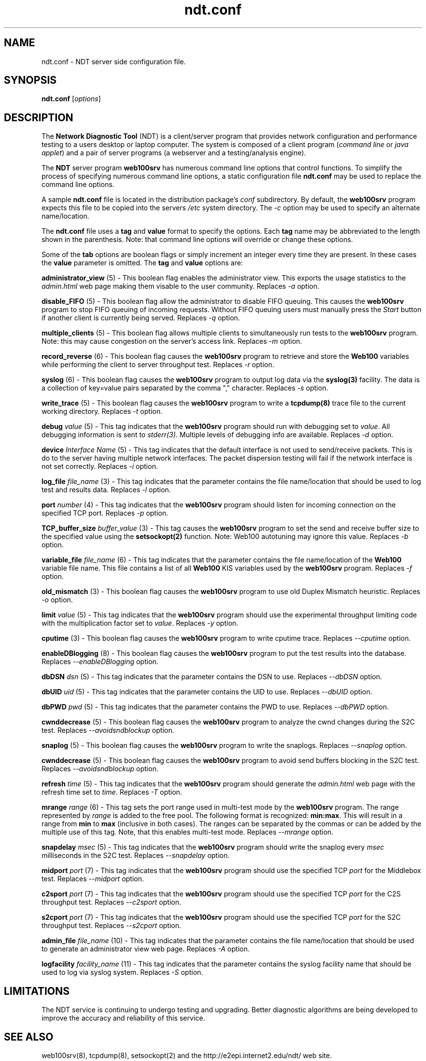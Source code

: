 .TH ndt.conf 5 "$Date$"
." The first line of this file must contains the '"[e][r][t][v] line
." to tell man to run the appropriate filter "t" for table.
."
."	$Id$
."
."######################################################################
."#									#
."#			   Copyright (C)  2004				#
."#	     			Internet2				#
."#			   All Rights Reserved				#
."#									#
."######################################################################
."
."	File:		ndt.conf.5
."
."	Author:		Rich Carlson
."			Internet2
."
."	Date:		Sun May 20 16:01:25 CST 2004
."
."	Description:	
."
.SH NAME
ndt.conf \- NDT server side configuration file.
.SH SYNOPSIS
.B ndt.conf 
[\fIoptions\fR] 
.SH DESCRIPTION
The \fBNetwork Diagnostic Tool\fR (NDT) is a client/server
program that provides network configuration and performance testing
to a users desktop or laptop computer.  The system is composed of a
client program (\fIcommand line\fR or \fIjava applet\fR) and a pair
of server programs (a webserver and a testing/analysis engine).  
.PP
The \fBNDT\fR server program \fBweb100srv\fR has numerous command line
options that control functions.  To simplify the process of specifying
numerous command line options, a static configuration file \fBndt.conf\fR
may be used to replace the command line options.
.PP
A sample \fBndt.conf\fR file is located in the distribution package's
\fIconf\fR subdirectory.  By
default, the \fBweb100srv\fR program expects this file to be copied into
the servers \fI/etc\fR system directory.  The \fI-c\fR option may be used
to specify an alternate name/location.
.PP
The \fBndt.conf\fR file uses a \fBtag\fR and \fBvalue\fR format to specify
the options.  Each \fBtag\fR name may be abbreviated to the length shown
in the parenthesis.  Note: that command line options will override or
change these options.
.PP
Some of the \fBtab\fR options are boolean flags or simply increment
an integer every time they are present.  In these cases the \fBvalue\fR
parameter is omitted.  The \fBtag\fR and \fBvalue\fR options are:
.PP 
\fBadministrator_view\fR (5) - This boolean flag enables the administrator
view.  This exports the usage statistics to the \fIadmin.html\fR web page
making them visable to the user community.  Replaces \fI-a\fR option.
.PP
\fBdisable_FIFO\fR (5) - This boolean flag allow the administrator
to disable FIFO queuing.  This causes the \fBweb100srv\fR program
to stop FIFO queuing of incoming requests.  Without FIFO queuing
users must manually press the \fIStart\fR button if another client
is currently being served.  Replaces \fI-q\fR option.
.PP
\fBmultiple_clients\fR (5) - This boolean flag allows multiple
clients to simultaneously run tests to the \fBweb100srv\fR program.
Note: this may cause congestion on the server's access link.
Replaces \fI-m\fR option.
.PP
\fBrecord_reverse\fR (6) - This boolean flag causes the \fBweb100srv\fR
program to retrieve and store the \fBWeb100\fR variables while performing
the client to server throughput test.  Replaces \fI-r\fR option.
.PP
\fBsyslog\fR (6) - This boolean flag causes the \fBweb100srv\fR program
to output log data via the \fBsyslog(3)\fR facility.  The data is a 
collection of key=value pairs separated by the comma "," character.
Replaces \fI-s\fR option.
.PP
\fBwrite_trace\fR (5) - This boolean flag causes the \fBweb100srv\fR
program to write a \fBtcpdump(8)\fR trace file to the current working
directory.  Replaces \fI-t\fR option.
.PP
\fBdebug\fR \fIvalue\fR (5) - This tag indicates that the \fBweb100srv\fR
program should run with debugging set to \fIvalue\fR.  All debugging
information is sent to \fIstderr(3)\fR.  Multiple levels of debugging
info are available.  Replaces \fI-d\fR option.
.PP
\fBdevice\fR \fIInterface Name\fR (5) - This tag indicates that 
the default interface is not used to send/receive packets.  This
is do to the server having multiple network interfaces.  The packet
dispersion testing will fail if the network interface is not set
correctly.  Replaces \fI-i\fR option.
.PP
\fBlog_file\fR \fIfile_name\fR (3) - This tag indicates that the
parameter contains the file name/location that should be used to
log test and results data.  Replaces \fI-l\fR option.
.PP
\fBport\fR \fInumber\fR (4) - This tag indicates that the \fBweb100srv\fR
program should listen for incoming connection on the specified 
TCP port.  Replaces \fI-p\fR option.
.PP
\fBTCP_buffer_size\fR \fIbuffer_value\fR (3) - This tag causes the
\fBweb100srv\fR program to set the send and receive buffer size
to the specified value using the \fBsetsockopt(2)\fR function.  Note:
Web100 autotuning may ignore this value.  Replaces \fI-b\fR option.
.PP
\fBvariable_file\fR \fIfile_name\fR (6) - This tag indicates that
the parameter contains the file name/location of the \fBWeb100\fR
variable file name.  This file contains a list of all \fBWeb100\fR
KIS variables used by the \fBweb100srv\fR program.  Replaces
\fI-f\fR option.
.PP
\fBold_mismatch\fR (3) - This boolean flag causes the \fBweb100srv\fR
program to use old Duplex Mismatch heuristic. Replaces \fI-o\fR option.
.PP
\fBlimit\fR \fIvalue\fR (5) - This tag indicates that the \fBweb100srv\fR
program should use the experimental throughput limiting code with the
multiplication factor set to \fIvalue\fR. Replaces \fI-y\fR option.
.PP
\fBcputime\fR (3) - This boolean flag causes the \fBweb100srv\fR program
to write cputime trace. Replaces \fI--cputime\fR option.
.PP
\fBenableDBlogging\fR (8) - This boolean flag causes the \fBweb100srv\fR
program to put the test results into the database. Replaces
\fI--enableDBlogging\fR option.
.PP
\fBdbDSN\fR \fIdsn\fR (5) - This tag indicates that the parameter contains
the DSN to use. Replaces \fI--dbDSN\fR option.
.PP
\fBdbUID\fR \fIuid\fR (5) - This tag indicates that the parameter contains
the UID to use. Replaces \fI--dbUID\fR option.
.PP
\fBdbPWD\fR \fIpwd\fR (5) - This tag indicates that the parameter contains
the PWD to use. Replaces \fI--dbPWD\fR option.
.PP
\fBcwnddecrease\fR (5) - This boolean flag causes the \fBweb100srv\fR
program to analyze the cwnd changes during the S2C test. Replaces
\fI--avoidsndblockup\fR option.
.PP
\fBsnaplog\fR (5) - This boolean flag causes the \fBweb100srv\fR program
to write the snaplogs. Replaces \fI--snaplog\fR option.
.PP
\fBcwnddecrease\fR (5) - This boolean flag causes the \fBweb100srv\fR program
to avoid send buffers blocking in the S2C test. Replaces \fI--avoidsndblockup\fR
option.
.PP
\fBrefresh\fR \fItime\fR (5) - This tag indicates that the \fBweb100srv\fR
program should generate the \fIadmin.html\fR web page with the refresh time
set to \fItime\fR. Replaces \fI-T\fR option.
.PP
\fBmrange\fR \fIrange\fR (6) - This tag sets the port range used in multi-test
mode by the \fBweb100srv\fR program. The range represented by \fIrange\fR is added
to the free pool. The following format is recognized: \fBmin:max\fR. This will
result in a range from \fBmin\fR to \fBmax\fR (inclusive in both cases).
The ranges can be separated by the commas or can be added by the multiple use of
this tag. Note, that this enables multi-test mode. Replaces \fI--mrange\fR option.
.PP
\fBsnapdelay\fR \fImsec\fR (5) - This tag indicates that the \fBweb100srv\fR
program should write the snaplog every \fImsec\fR milliseconds in the S2C test.
Replaces \fI--snapdelay\fR option.
.PP
\fBmidport\fR \fIport\fR (7) - This tag indicates that the \fBweb100srv\fR
program should use the specified TCP \fIport\fR for the Middlebox test.
Replaces \fI--midport\fR option.
.PP
\fBc2sport\fR \fIport\fR (7) - This tag indicates that the \fBweb100srv\fR
program should use the specified TCP \fIport\fR for the C2S throughput test.
Replaces \fI--c2sport\fR option.
.PP
\fBs2cport\fR \fIport\fR (7) - This tag indicates that the \fBweb100srv\fR
program should use the specified TCP \fIport\fR for the S2C throughput test.
Replaces \fI--s2cport\fR option.
.PP
\fBadmin_file\fR \fIfile_name\fR (10) - This tag indicates that the
parameter contains the file name/location that should be used to
generate an administrator view web page.  Replaces \fI-A\fR option.
.PP
\fBlogfacility\fR \fIfacility_name\fR (11) - This tag indicates that the
parameter contains the syslog facility name that should be used to log
via syslog system.  Replaces \fI-S\fR option.
.SH LIMITATIONS
The NDT service is continuing to undergo testing and upgrading. 
Better diagnostic algorithms are being developed to improve the
accuracy and reliability of this service.
.SH SEE ALSO
web100srv(8), tcpdump(8), setsockopt(2) and the \%http://e2epi.internet2.edu/ndt/
web site.
.SH ACKNOWLEDGMENTS
This material is based, in part, on work supported by the National Science
Foundation (NSF) under Grant No. ANI-0314723. Any opinions, findings, and
conclusions or recommendations expressed in this material are those of
the author(s) and do not necessarily reflect the views of the NSF.

